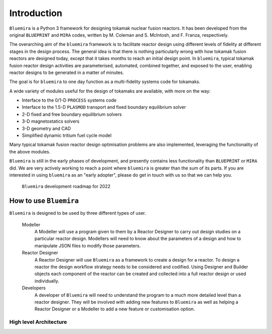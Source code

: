 Introduction
============

``Bluemira`` is a Python 3 framework for designing tokamak nuclear fusion reactors. It
has been developed from the original ``BLUEPRINT`` and ``MIRA`` codes, written by M.
Coleman and S. McIntosh, and F. Franza, respectively.

The overarching aim of the ``bluemira`` framework is to facilitate reactor design using
different levels of fidelity at different stages in the design process. The general idea
is that there is nothing particularly wrong with how tokamak fusion reactors are designed
today, except that it takes months to reach an initial design point. In ``bluemira``,
typical tokamak fusion reactor design activities are parameterised, automated, combined
together, and exposed to the user, enabling reactor designs to be generated in a matter
of minutes.

The goal is for ``bluemira`` to one day function as a multi-fidelity systems code for
tokamaks.

A wide variety of modules useful for the design of tokamaks are available, with more on
the way:

*  Interface to the 0/1-D ``PROCESS`` systems code
*  Interface to the 1.5-D ``PLASMOD`` transport and fixed boundary equilibrium solver
*  2-D fixed and free boundary equilibrium solvers
*  3-D magnetostatics solvers
*  3-D geometry and CAD
*  Simplified dynamic tritium fuel cycle model

Many typical tokamak fusion reactor design optimisation problems are also implemented,
leveraging the functionality of the above modules.

``Bluemira`` is still in the early phases of development, and presently contains less
functionality than ``BLUEPRINT`` or ``MIRA`` did. We are very actively working to reach
a point where ``bluemira`` is greater than the sum of its parts. If you are interested in
using ``bluemira`` as an "early adopter", please do get in touch with us so that we can
help you.


.. figure:: bluemira-roadmap.png
    :name: fig:bluemira-roadmap

    ``Bluemira`` development roadmap for 2022


How to use ``Bluemira``
-----------------------

``Bluemira`` is designed to be used by three different types of user.

  Modeller
    A Modeller will use a program given to them by a Reactor Designer to carry out design studies on a particular reactor design. Modellers will need to know about the parameters of a design and how to manipulate JSON files to modify those parameters.

  Reactor Designer
    A Reactor Designer will use ``Bluemira`` as a framework to create a design for a reactor. To design a reactor the design workflow strategy needs to be considered and codified. Using Designer and Builder objects each component of the reactor can be created and collected into a full reactor design or used individually.

  Developers
    A developer of ``Bluemira`` will need to understand the program to a much more detailed level than a reactor designer. They will be involved with adding new features to ``Bluemira`` as well as helping a Reactor Designer or a Modeller to add a new feature or customisation option.

High level Architecture
^^^^^^^^^^^^^^^^^^^^^^^

.. graphviz:: base/design_build.dot
    :align: center
